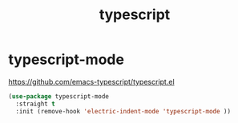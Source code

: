 :PROPERTIES:
:ID:       0797E3B3-B9D2-4AFC-B82A-0081395D3905
:END:
#+title: typescript

* typescript-mode
https://github.com/emacs-typescript/typescript.el

#+BEGIN_SRC emacs-lisp :results silent
(use-package typescript-mode
  :straight t
  :init (remove-hook 'electric-indent-mode 'typescript-mode ))

#+END_SRC
